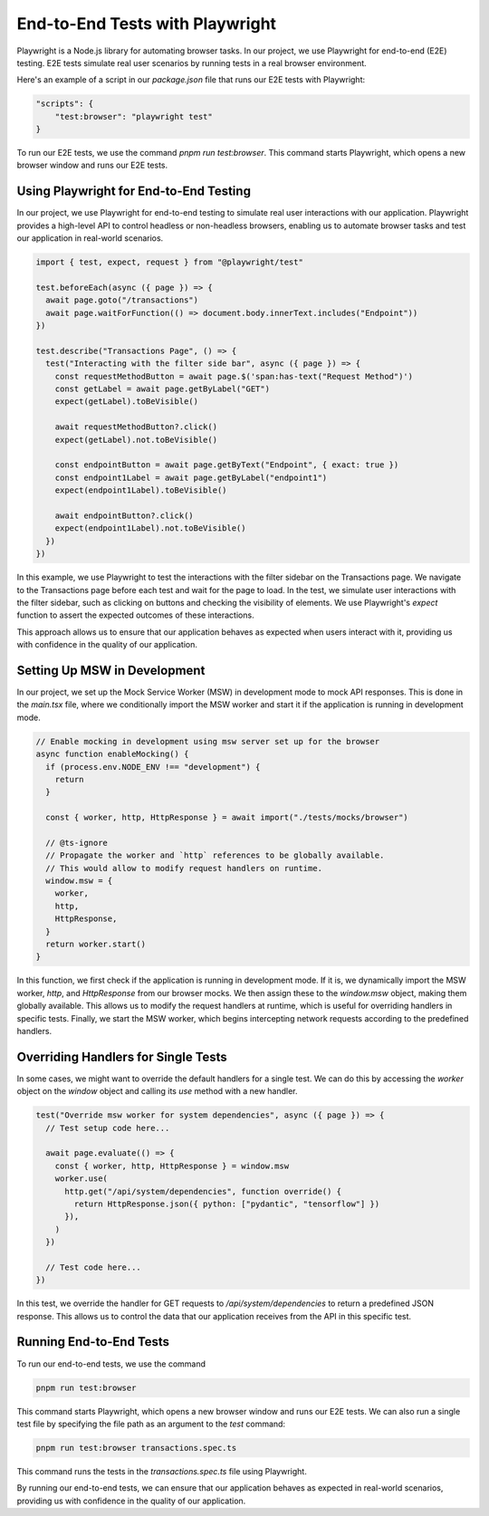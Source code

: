 End-to-End Tests with Playwright
================================

Playwright is a Node.js library for automating browser tasks. In our project, we use Playwright for end-to-end (E2E) testing. E2E tests simulate real user scenarios by running tests in a real browser environment.

Here's an example of a script in our `package.json` file that runs our E2E tests with Playwright:

.. code-block:: json

    "scripts": {
        "test:browser": "playwright test"
    }

To run our E2E tests, we use the command `pnpm run test:browser`. This command starts Playwright, which opens a new browser window and runs our E2E tests.


Using Playwright for End-to-End Testing
~~~~~~~~~~~~~~~~~~~~~~~~~~~~~~~~~~~~~~~

In our project, we use Playwright for end-to-end testing to simulate real user interactions with our application. Playwright provides a high-level API to control headless or non-headless browsers, enabling us to automate browser tasks and test our application in real-world scenarios.

.. code-block:: typescript

    import { test, expect, request } from "@playwright/test"

    test.beforeEach(async ({ page }) => {
      await page.goto("/transactions")
      await page.waitForFunction(() => document.body.innerText.includes("Endpoint"))
    })

    test.describe("Transactions Page", () => {
      test("Interacting with the filter side bar", async ({ page }) => {
        const requestMethodButton = await page.$('span:has-text("Request Method")')
        const getLabel = await page.getByLabel("GET")
        expect(getLabel).toBeVisible()

        await requestMethodButton?.click()
        expect(getLabel).not.toBeVisible()

        const endpointButton = await page.getByText("Endpoint", { exact: true })
        const endpoint1Label = await page.getByLabel("endpoint1")
        expect(endpoint1Label).toBeVisible()

        await endpointButton?.click()
        expect(endpoint1Label).not.toBeVisible()
      })
    })

In this example, we use Playwright to test the interactions with the filter sidebar on the Transactions page. We navigate to the Transactions page before each test and wait for the page to load. In the test, we simulate user interactions with the filter sidebar, such as clicking on buttons and checking the visibility of elements. We use Playwright's `expect` function to assert the expected outcomes of these interactions.

This approach allows us to ensure that our application behaves as expected when users interact with it, providing us with confidence in the quality of our application.


Setting Up MSW in Development
~~~~~~~~~~~~~~~~~~~~~~~~~~~~~

In our project, we set up the Mock Service Worker (MSW) in development mode to mock API responses. This is done in the `main.tsx` file, where we conditionally import the MSW worker and start it if the application is running in development mode.

.. code-block:: typescript

    // Enable mocking in development using msw server set up for the browser
    async function enableMocking() {
      if (process.env.NODE_ENV !== "development") {
        return
      }

      const { worker, http, HttpResponse } = await import("./tests/mocks/browser")

      // @ts-ignore
      // Propagate the worker and `http` references to be globally available.
      // This would allow to modify request handlers on runtime.
      window.msw = {
        worker,
        http,
        HttpResponse,
      }
      return worker.start()
    }

In this function, we first check if the application is running in development mode. If it is, we dynamically import the MSW worker, `http`, and `HttpResponse` from our browser mocks. We then assign these to the `window.msw` object, making them globally available. This allows us to modify the request handlers at runtime, which is useful for overriding handlers in specific tests. Finally, we start the MSW worker, which begins intercepting network requests according to the predefined handlers.

Overriding Handlers for Single Tests
~~~~~~~~~~~~~~~~~~~~~~~~~~~~~~~~~~~~

In some cases, we might want to override the default handlers for a single test. We can do this by accessing the `worker` object on the `window` object and calling its `use` method with a new handler.

.. code-block:: typescript

    test("Override msw worker for system dependencies", async ({ page }) => {
      // Test setup code here...

      await page.evaluate(() => {
        const { worker, http, HttpResponse } = window.msw
        worker.use(
          http.get("/api/system/dependencies", function override() {
            return HttpResponse.json({ python: ["pydantic", "tensorflow"] })
          }),
        )
      })

      // Test code here...
    })

In this test, we override the handler for GET requests to `/api/system/dependencies` to return a predefined JSON response. This allows us to control the data that our application receives from the API in this specific test.

Running End-to-End Tests
~~~~~~~~~~~~~~~~~~~~~~~~

To run our end-to-end tests, we use the command

.. code-block:: bash

    pnpm run test:browser


This command starts Playwright, which opens a new browser window and runs our E2E tests. We can also run a single test file by specifying the file path as an argument to the `test` command:

.. code-block:: bash

    pnpm run test:browser transactions.spec.ts

This command runs the tests in the `transactions.spec.ts` file using Playwright.

By running our end-to-end tests, we can ensure that our application behaves as expected in real-world scenarios, providing us with confidence in the quality of our application.
